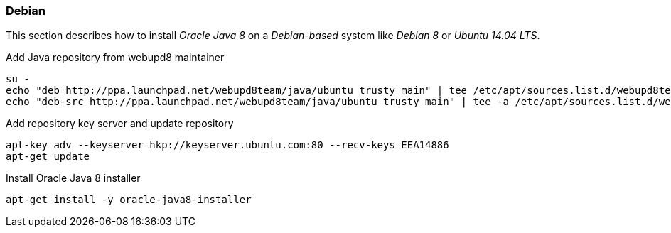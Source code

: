 
// Allow GitHub image rendering
:imagesdir: ../../images

[[gi-install-oracle-java-debian]]
=== Debian

This section describes how to install _Oracle Java 8_ on a _Debian-based_ system like _Debian 8_ or _Ubuntu 14.04 LTS_.

.Add Java repository from webupd8 maintainer
[source, bash]
----
su -
echo "deb http://ppa.launchpad.net/webupd8team/java/ubuntu trusty main" | tee /etc/apt/sources.list.d/webupd8team-java.list
echo "deb-src http://ppa.launchpad.net/webupd8team/java/ubuntu trusty main" | tee -a /etc/apt/sources.list.d/webupd8team-java.list
----

.Add repository key server and update repository
[source, bash]
----
apt-key adv --keyserver hkp://keyserver.ubuntu.com:80 --recv-keys EEA14886
apt-get update
----

.Install Oracle Java 8 installer
[source, bash]
----
apt-get install -y oracle-java8-installer
----
